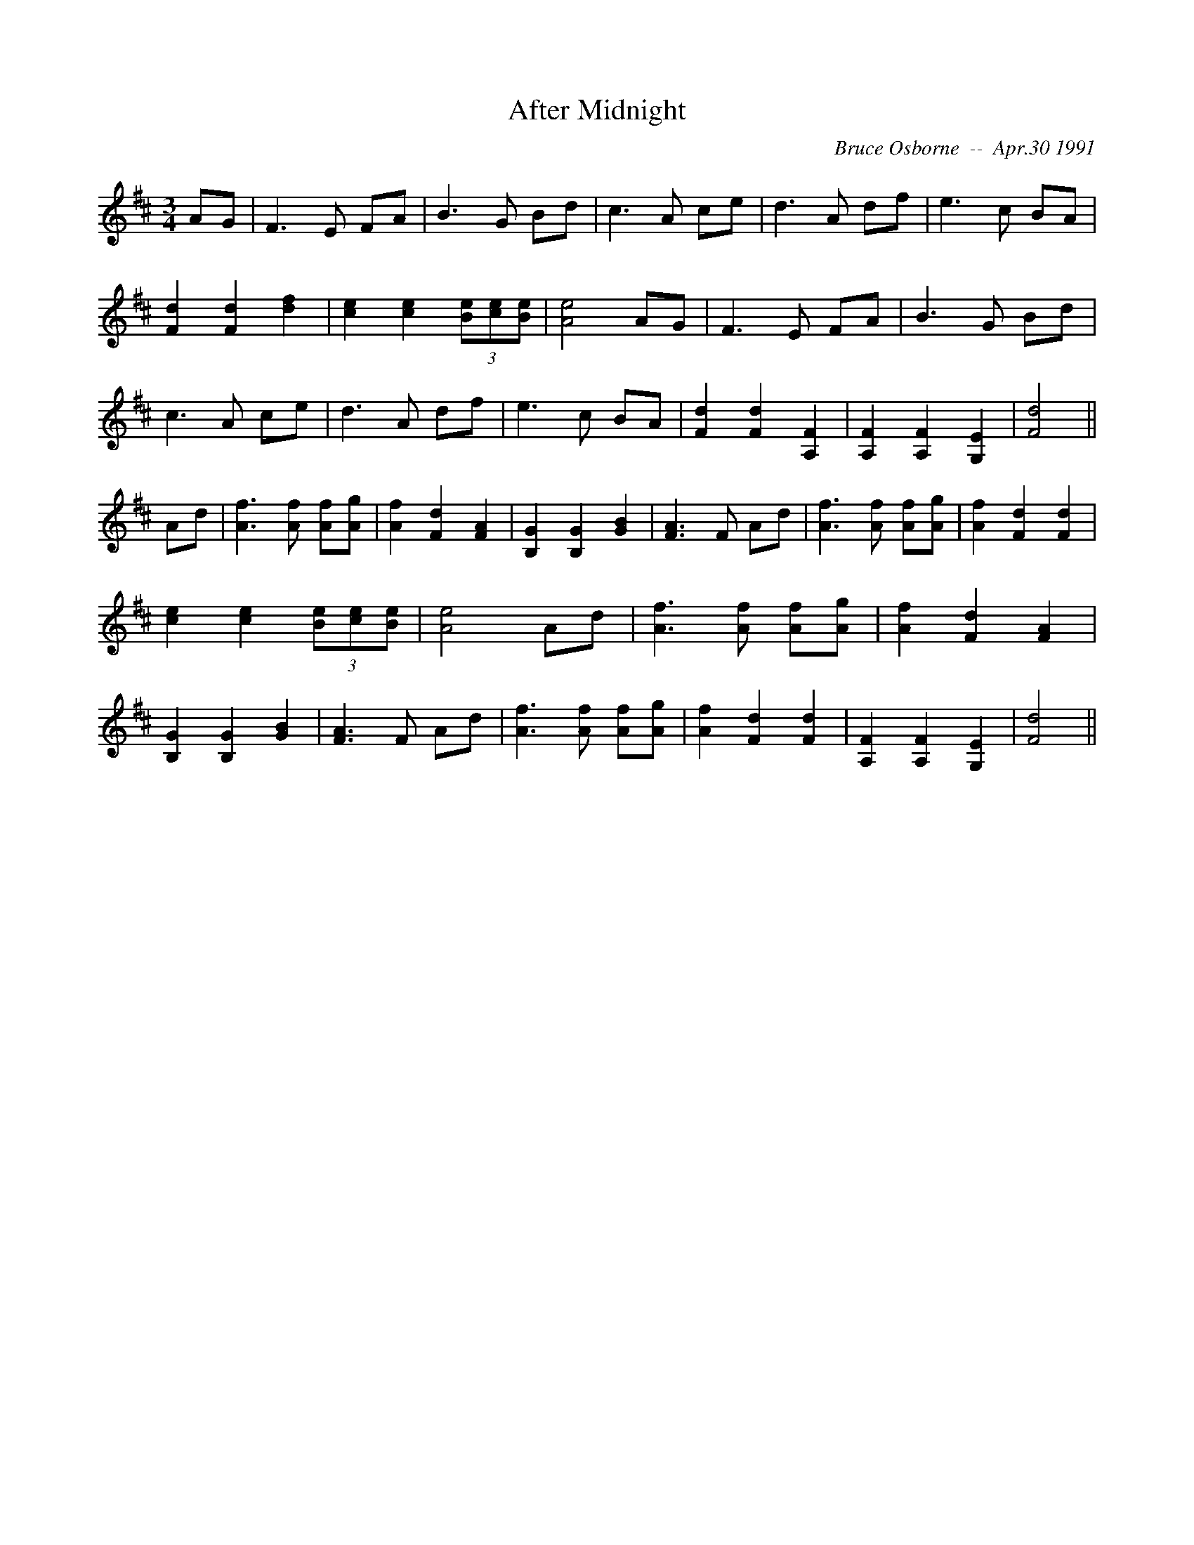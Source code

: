 X: 6
T:After Midnight 
R:
C:Bruce Osborne  --  Apr.30 1991
Z:abc by bosborne@kos.net
M:3/4
L:1/8
K:D
AG|F3 E FA|B3 G Bd|c3 A ce|d3 A df|\
e3 c BA|[F2 d2] [F2 d2] [d2 f2]|[c2 e2] [c2 e2] (3[Be][ce2/3][B2/3 e2/3]|[A4 e4] AG|\
F3 E FA|B3 G Bd|c3 A ce|d3 A df|\
e3 c BA|[F2 d2] [F2 d2] [A,2 F2]|[A,2 F2] [A,2 F2] [G,2 E2]|[F4 d4]||\
Ad|[A3 f3] [A f] [Af][A g]|[A2 f2] [F2 d2] [F2 A2]|[B,2 G2] [B,2 G2] [G2 B2]|[F3 A3] F Ad|\
[A3 f3] [A f] [Af][A g]|[A2 f2] [F2 d2] [F2 d2]|[c2 e2] [c2 e2] (3[Be][ce2/3][B2/3 e2/3]|[A4 e4] Ad|\
[A3 f3] [A f] [Af][A g]|[A2 f2] [F2 d2] [F2 A2]|[B,2 G2] [B,2 G2] [G2 B2]|[F3 A3] F Ad|\
[A3 f3] [A f] [Af][A g]|[A2 f2] [F2 d2] [F2 d2]|[A,2 F2] [A,2 F2] [G,2 E2]|[F4 d4]||
